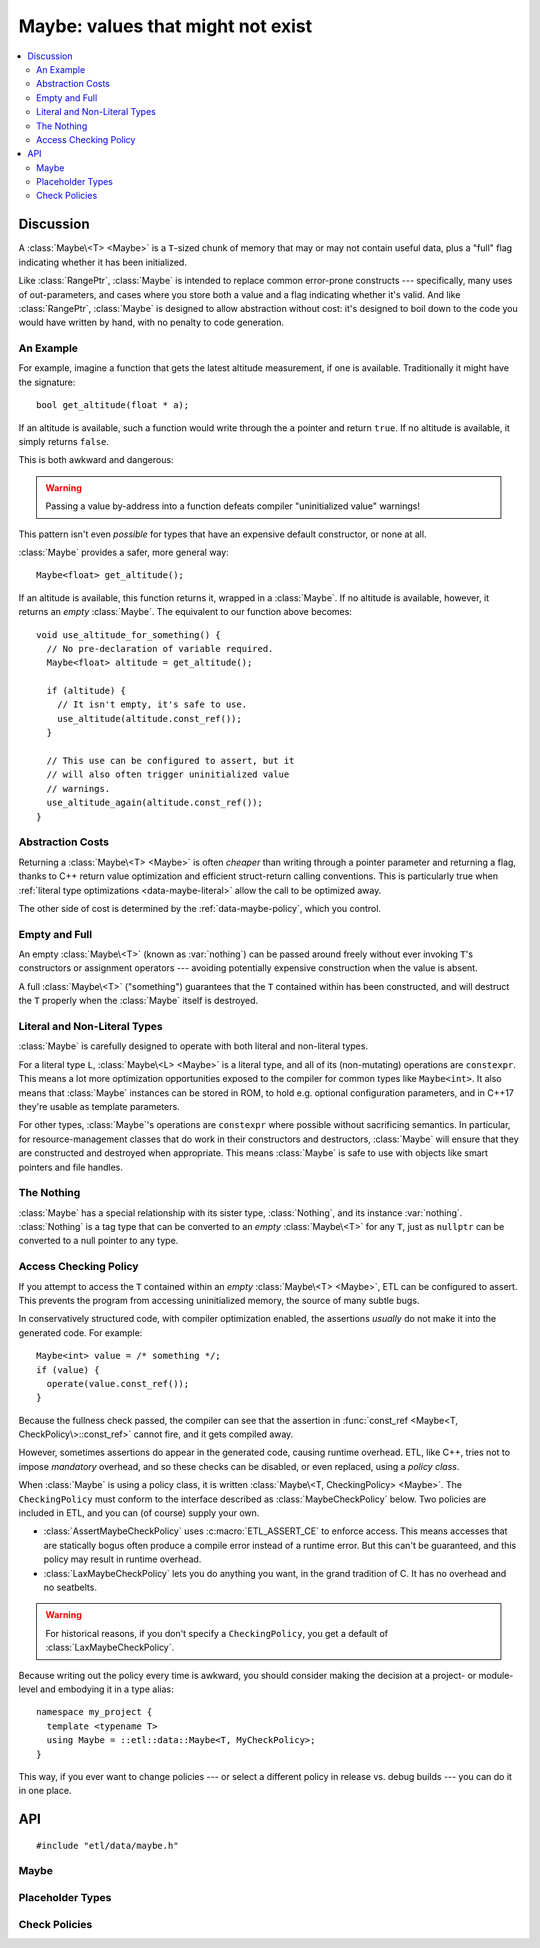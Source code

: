 Maybe: values that might not exist
==================================

.. contents:: :local:
.. namespace:: etl::data

Discussion
----------

A :class:`Maybe\<T> <Maybe>` is a ``T``-sized chunk of memory
that may or may not contain useful data, plus a "full" flag indicating whether
it has been initialized.

Like :class:`RangePtr`, :class:`Maybe` is intended to replace common
error-prone constructs --- specifically, many uses of out-parameters, and cases
where you store both a value and a flag indicating whether it's valid.  And
like :class:`RangePtr`, :class:`Maybe` is designed to allow abstraction without
cost: it's designed to boil down to the code you would have written by
hand, with no penalty to code generation.


An Example
^^^^^^^^^^

For example, imagine a function that gets the latest altitude measurement, if
one is available.  Traditionally it might have the signature::

  bool get_altitude(float * a);

If an altitude is available, such a function would write through the ``a``
pointer and return ``true``.  If no altitude is available, it simply returns
``false``.

This is both awkward and dangerous:

.. code-block:: c++
  :emphasize-lines: 2,6,7

  void use_altitude_for_something() {
    float altitude;   // Awkward: separate declaration line required.
    if (get_altitude(&altitude)) {
      use_altitude(altitude);
    }
    // Dangerous: nothing prevents this:
    use_altitude_again(altitude);  // uninitialized memory!
  }

.. warning:: Passing a value by-address into a function defeats compiler
  "uninitialized value" warnings!

This pattern isn't even *possible* for types that have an expensive default
constructor, or none at all.

:class:`Maybe` provides a safer, more general way::

  Maybe<float> get_altitude();

If an altitude is available, this function returns it, wrapped in a
:class:`Maybe`.  If no altitude is available, however, it returns an *empty*
:class:`Maybe`.  The equivalent to our function above becomes::

  void use_altitude_for_something() {
    // No pre-declaration of variable required.
    Maybe<float> altitude = get_altitude();

    if (altitude) {
      // It isn't empty, it's safe to use.
      use_altitude(altitude.const_ref());
    }

    // This use can be configured to assert, but it
    // will also often trigger uninitialized value
    // warnings.
    use_altitude_again(altitude.const_ref());
  }


Abstraction Costs
^^^^^^^^^^^^^^^^^

Returning a :class:`Maybe\<T> <Maybe>` is often *cheaper* than writing through
a pointer parameter and returning a flag, thanks to C++ return value
optimization and efficient struct-return calling conventions.  This is
particularly true when :ref:`literal type optimizations <data-maybe-literal>`
allow the call to be optimized away.

The other side of cost is determined by the :ref:`data-maybe-policy`, which you
control.

.. _data-maybe-empty-and-full:

Empty and Full
^^^^^^^^^^^^^^

An empty :class:`Maybe\<T>` (known as :var:`nothing`) can be passed around
freely without ever invoking ``T``'s constructors or assignment operators ---
avoiding potentially expensive construction when the value is absent.

A full :class:`Maybe\<T>` ("something") guarantees that the ``T`` contained
within has been constructed, and will destruct the ``T`` properly when the
:class:`Maybe` itself is destroyed.


.. _data-maybe-literal:

Literal and Non-Literal Types
^^^^^^^^^^^^^^^^^^^^^^^^^^^^^

:class:`Maybe` is carefully designed to operate with both literal and
non-literal types.

For a literal type ``L``, :class:`Maybe\<L> <Maybe>` is a literal type, and all
of its (non-mutating) operations are ``constexpr``.  This means a lot more
optimization opportunities exposed to the compiler for common types like
``Maybe<int>``.  It also means that :class:`Maybe` instances can be stored in
ROM, to hold e.g. optional configuration parameters, and in C++17 they're usable
as template parameters.

For other types, :class:`Maybe`'s operations are ``constexpr`` where possible
without sacrificing semantics.  In particular, for resource-management classes
that do work in their constructors and destructors, :class:`Maybe` will ensure
that they are constructed and destroyed when appropriate.  This means
:class:`Maybe` is safe to use with objects like smart pointers and file
handles.


.. _data-maybe-nothing:

The Nothing
^^^^^^^^^^^

:class:`Maybe` has a special relationship with its sister type,
:class:`Nothing`, and its instance :var:`nothing`.  :class:`Nothing` is a tag
type that can be converted to an *empty* :class:`Maybe\<T>` for any ``T``, just
as ``nullptr`` can be converted to a null pointer to any type.


.. _data-maybe-policy:

Access Checking Policy
^^^^^^^^^^^^^^^^^^^^^^

If you attempt to access the ``T`` contained within an *empty* :class:`Maybe\<T>
<Maybe>`, ETL can be configured to assert.  This prevents the program from
accessing uninitialized memory, the source of many subtle bugs.

In conservatively structured code, with compiler optimization enabled, the
assertions *usually* do not make it into the generated code.  For example::

  Maybe<int> value = /* something */;
  if (value) {
    operate(value.const_ref());
  }

Because the fullness check passed, the compiler can see that the assertion in
:func:`const_ref <Maybe<T, CheckPolicy\>::const_ref>` cannot fire, and it gets compiled away.

However, sometimes assertions do appear in the generated code, causing runtime
overhead.  ETL, like C++, tries not to impose *mandatory* overhead, and so
these checks can be disabled, or even replaced, using a *policy class*.

When :class:`Maybe` is using a policy class, it is written :class:`Maybe\<T,
CheckingPolicy> <Maybe>`.  The ``CheckingPolicy`` must conform to the interface
described as :class:`MaybeCheckPolicy` below.  Two policies are included in ETL,
and you can (of course) supply your own.

- :class:`AssertMaybeCheckPolicy` uses :c:macro:`ETL_ASSERT_CE` to enforce
  access.  This means accesses that are statically bogus often produce a compile
  error instead of a runtime error.  But this can't be guaranteed, and this
  policy may result in runtime overhead.

- :class:`LaxMaybeCheckPolicy` lets you do anything you want, in the grand
  tradition of C.  It has no overhead and no seatbelts.

.. warning:: For historical reasons, if you don't specify a ``CheckingPolicy``,
  you get a default of :class:`LaxMaybeCheckPolicy`.

Because writing out the policy every time is awkward, you should consider making
the decision at a project- or module-level and embodying it in a type alias::

  namespace my_project {
    template <typename T>
    using Maybe = ::etl::data::Maybe<T, MyCheckPolicy>;
  }

This way, if you ever want to change policies --- or select a different policy
in release vs. debug builds --- you can do it in one place.

API
---

::

  #include "etl/data/maybe.h"

Maybe
^^^^^

.. _etl-data-maybe:
.. cpp:class:: Maybe<T, CheckPolicy>

  (The default value of ``CheckPolicy`` is :class:`LaxMaybeCheckPolicy`.  This
  is not shown above due to technical limitations.)

  A wrapper for a ``T`` that may or may not be present.

  :class:`Maybe\<T> <Maybe>` physically contains the ``T``, it is not (for
  example) heap-allocated.  Of course, ``T`` can be a pointer or smart-pointer
  type tracking something on the heap if desired.

  :class:`Maybe\<T>` becomes a literal type if ``T`` is a literal type.  (See
  :ref:`data-maybe-literal` for details.)  The operations below that become
  ``constexpr`` for literal types are marked with the phrase "``constexpr`` for
  literal ``T``".  Operations that are *always* ``constexpr`` will have it in
  their signatures (e.g.  :func:`is_something`).

  You have the option of ignoring, asserting, or doing something else (e.g.
  throwing an exception) if a program attempts to access the contents of an
  empty maybe, by your selection of the ``CheckPolicy``.  See
  :ref:`data-maybe-policy` for details.

  .. cpp:function:: constexpr Maybe()
  .. cpp:function:: constexpr Maybe(Nothing)

    Creates an empty maybe.

  .. cpp:function:: explicit Maybe<A...>(InPlace, A && ... args)

    Creates a full maybe containing a ``T`` constructed using the given
    ``args``.  (:class:`InPlace` is acting as a tag here.)

    ``constexpr`` for literal ``T``.

  .. cpp:function:: Maybe(T const &)
  .. cpp:function:: Maybe(T &&)
  .. cpp:function:: Maybe(S const &)
  .. cpp:function:: Maybe(S &&)

    Creates a full maybe by copying or moving a value, which can either be a
    plain old ``T``, or a value of any type ``S`` that is assignable to ``T``::

      Maybe<int> an_int(3);       // Exact match.
      Maybe<double> a_double(3);  // '3' is an int, but it's assignable.

    ``constexpr`` for literal ``T`` (and, where necessary, ``S``).

  .. cpp:function:: Maybe(Maybe<T> const &)
  .. cpp:function:: Maybe(Maybe<T> &&)
  .. cpp:function:: Maybe<S>(Maybe<S> const &)
  .. cpp:function:: Maybe<S>(Maybe<S> &&)

    Creates a maybe by copying or moving the given maybe, which can be either
    the same type ``Maybe<T>``, or a some type ``Maybe<S>`` where ``S`` is
    assignable to ``T``.  That might be a mouthful, but it'll pretty much just
    do what you'd expect::

      Maybe<int> an_int(3);
      Maybe<int> another_int(an_int);  // Works, exact match.
      Maybe<double> a_double(an_int);  // Works, assignable.

    The result will be full if (and only if) the input maybe was full.

  .. cpp:function:: ~Maybe()

    If full, destroys the contained ``T``.  If empty, does nothing.

    The destructor is omitted for literal ``T``.

  .. cpp:function:: Maybe<T> & operator=(Maybe<S> const & input)
  .. cpp:function:: Maybe<T> & operator=(Maybe<S> && input)

    Replaces the contents of a maybe by copy-assignment or move-assignment
    from another maybe.  ``S`` must be assignable to ``T``.

    The implementation jumps through some hoops to try to do what you expect
    under the hood:

    - If the target is full and the ``input`` is empty, the contents of the
      target are destroyed.

    - If the target is full and the ``input`` is full, we defer to ``T``'s
      assignment operator and assign the contents of ``input``.

    - If the target is empty and the ``input`` is full, we copy- or
      move-construct the contents of the target in place.

    - If the target is empty and the ``input`` is empty, nothing happens.

    In any case, at the end, the target is full if (and only if) the ``input``
    is.

  .. cpp:function:: void clear()
  .. cpp:function:: Maybe<T> & operator=(Nothing)

    Makes a maybe become empty, destroying its contents if necessary.  Note
    that this can be written either as an explicit ``clear()`` or using
    an assignment from :var:`nothing`.

  .. cpp:function:: constexpr bool is_something() const
  .. cpp:function:: constexpr explicit operator bool() const

    Does this maybe contain something?

  .. cpp:function:: constexpr bool is_nothing() const

    Is this maybe empty?

  .. cpp:function:: constexpr T const & const_ref() const

    Gets a const reference to the contents of a maybe.

    If the maybe is empty, you have done it wrong.  The ``CheckingPolicy``'s
    :func:`check_access <MaybeCheckPolicy::check_access>` function is invoked
    to decide how to handle this.

  .. cpp:function:: T & ref()

    Gets a non-const reference to the contents of a maybe.

    If the maybe is empty, you have done it wrong.  The ``CheckingPolicy``'s
    :func:`check_access <MaybeCheckPolicy::check_access>` function is invoked
    to decide how to handle this.

.. cpp:function:: bool operator==(Maybe<T> const &, Maybe<S> const &)
.. cpp:function:: bool operator!=(Maybe<T> const &, Maybe<S> const &)

  Comparison for maybes.  The operator is available if the corresponding
  operator is defined for ``T`` and ``S``.

  - Any two empty maybes are equal.

  - An empty maybe is not equal to any full maybe.

  - Two full maybes are equal if (and only if) their contents are equal.

  ``constexpr`` for literal ``T`` and ``S``.

.. cpp:function:: bool operator==(Maybe<T> const &, S const &)
.. cpp:function:: bool operator==(S const &, Maybe<T> const &)
.. cpp:function:: bool operator!=(Maybe<T> const &, S const &)
.. cpp:function:: bool operator!=(S const &, Maybe<T> const &)

  Comparison of maybes with non-maybe types (the type ``S`` must not be a
  maybe type).  These operators are available if the corresponding operator is
  defined for ``T`` and ``S``.

  A non-maybe value is treated as a full maybe of the same type:

  - An empty maybe is not equal to it.

  - A full maybe is equal to it if (and only if) the maybe's contents are equal
    to it.

  ``constexpr`` for literal ``T`` and ``S``.

.. cpp:function:: constexpr bool operator==(Maybe<T> const &, Nothing)
.. cpp:function:: constexpr bool operator==(Nothing, Maybe<T> const &)
.. cpp:function:: constexpr bool operator!=(Maybe<T> const &, Nothing)
.. cpp:function:: constexpr bool operator!=(Nothing, Maybe<T> const &)

  Comparison of maybes with the universal :var:`nothing` value.  This is
  equivalent to :func:`is_nothing <Maybe<T, CheckPolicy\>::is_nothing>` (for
  ``==``) and :func:`is_something <Maybe<T, CheckPolicy\>::is_something>` (for
  ``!=``).


Placeholder Types
^^^^^^^^^^^^^^^^^

.. cpp:class:: Nothing

  The type of the :var:`nothing` value.

.. cpp:var:: static constexpr Nothing nothing

  A predefined instance of the :class:`Nothing` type.  Can be implicitly
  converted into an empty maybe of any type::

    Maybe<int> an_int = nothing;

.. cpp:class:: InPlace

  The type of the :var:`in_place` value.

.. cpp:var:: static constexpr InPlace in_place

  A predefined instance of the :class:`InPlace` type.  A tag used to
  disambiguate :class:`Maybe<T>`'s in-place value constructor from other
  constructors.

Check Policies
^^^^^^^^^^^^^^

.. cpp:class:: MaybeCheckPolicy

  **This isn't a real class.**  It's a template for what your checking policy
  classes ought to look like.

  .. cpp:function:: static constexpr X check_access(bool is_something)

    Called to check access attempts.  The return type is immaterial; it's
    ignored.

    If you implement this in a way that isn't ``constexpr`` (e.g. it uses
    ``throw`` recklessly) then certain :class:`Maybe` operations, particularly
    :func:`const_ref <Maybe<T, CheckingPolicy\>>`, will lose their ``constexpr``
    status even for literal types.

.. cpp:class:: LaxMaybeCheckPolicy

  An implementation of :class:`MaybeCheckPolicy` that handles access to
  uninitialized memory in the traditional C way: by silently succeeding.

  This is the policy to use if you're terrified of :class:`Maybe<T>`'s check
  overhead and are confident that your code will never have bugs.

  It is also, for historical reasons, the default.

  .. cpp:function:: static constexpr bool check_access(bool is_something)

    Does nothing.

.. cpp:class:: AssertMaybeCheckPolicy

  An implementation of :class:`MaybeCheckPolicy` that uses
  :c:macro:`ETL_ASSERT_CE` to prevent accesses to uninitialized memory.

  .. cpp:function:: static constexpr bool check_access(bool is_something)

    Asserts on ``is_something``.

